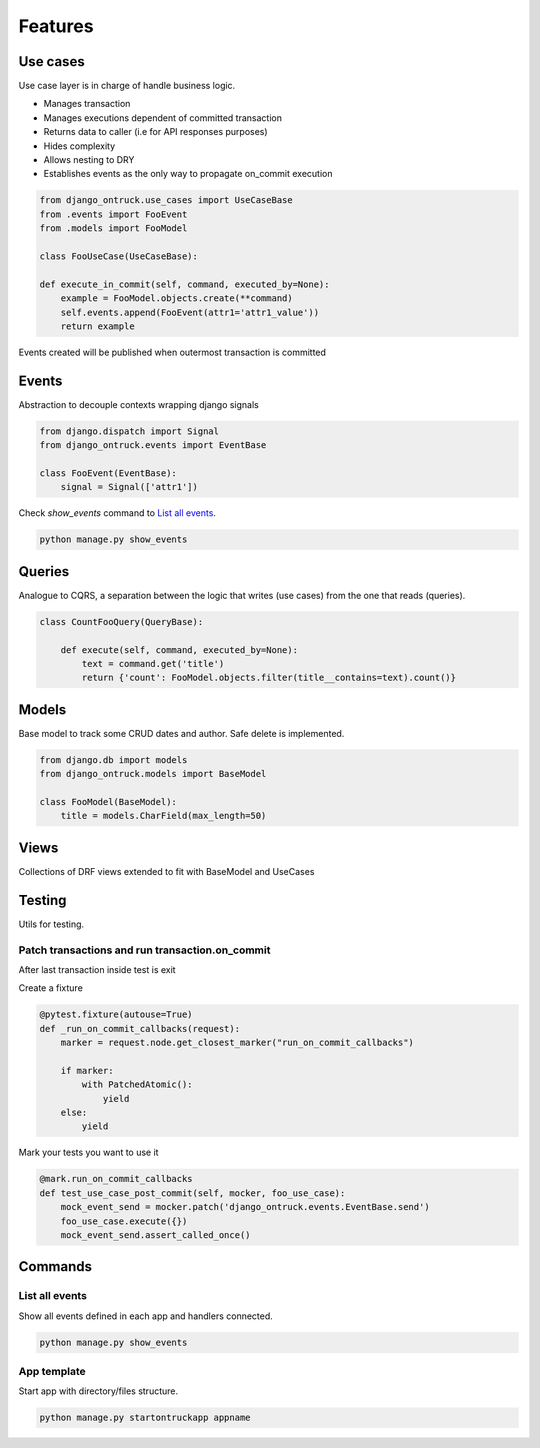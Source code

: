 ============
Features
============


*********
Use cases
*********

Use case layer is in charge of handle business logic.

- Manages transaction
- Manages executions dependent of committed transaction
- Returns data to caller (i.e for API responses purposes)
- Hides complexity
- Allows nesting to DRY
- Establishes events as the only way to propagate on_commit execution


.. code-block:: python

    from django_ontruck.use_cases import UseCaseBase
    from .events import FooEvent
    from .models import FooModel

    class FooUseCase(UseCaseBase):

    def execute_in_commit(self, command, executed_by=None):
        example = FooModel.objects.create(**command)
        self.events.append(FooEvent(attr1='attr1_value'))
        return example


Events created will be published when outermost transaction is committed

*********
Events
*********

Abstraction to decouple contexts wrapping django signals

.. code-block:: python

    from django.dispatch import Signal
    from django_ontruck.events import EventBase

    class FooEvent(EventBase):
        signal = Signal(['attr1'])


Check `show_events` command to `List all events`_.

.. code-block:: shell

    python manage.py show_events

.. image:: images/show_events_command.png


*********
Queries
*********

Analogue to CQRS, a separation between the logic that writes (use cases) from the one that reads (queries).

.. code-block:: python

    class CountFooQuery(QueryBase):

        def execute(self, command, executed_by=None):
            text = command.get('title')
            return {'count': FooModel.objects.filter(title__contains=text).count()}


*********
Models
*********

Base model to track some CRUD dates and author. Safe delete is implemented.


.. code-block:: python

    from django.db import models
    from django_ontruck.models import BaseModel

    class FooModel(BaseModel):
        title = models.CharField(max_length=50)


*********
Views
*********

Collections of DRF views extended to fit with BaseModel and UseCases

*********
Testing
*********

Utils for testing.

Patch transactions and run transaction.on_commit
-------------------------------------------



After last transaction inside test is exit

Create a fixture

.. code-block:: python

    @pytest.fixture(autouse=True)
    def _run_on_commit_callbacks(request):
        marker = request.node.get_closest_marker("run_on_commit_callbacks")

        if marker:
            with PatchedAtomic():
                yield
        else:
            yield

Mark your tests you want to use it

.. code-block:: python

        @mark.run_on_commit_callbacks
        def test_use_case_post_commit(self, mocker, foo_use_case):
            mock_event_send = mocker.patch('django_ontruck.events.EventBase.send')
            foo_use_case.execute({})
            mock_event_send.assert_called_once()



*********
Commands
*********

List all events
-----------------

Show all events defined in each app and handlers connected.

.. code-block:: shell

    python manage.py show_events

.. image:: images/show_events_command.png


App template
-------------

Start app with directory/files structure.

.. code-block:: python

    python manage.py startontruckapp appname
